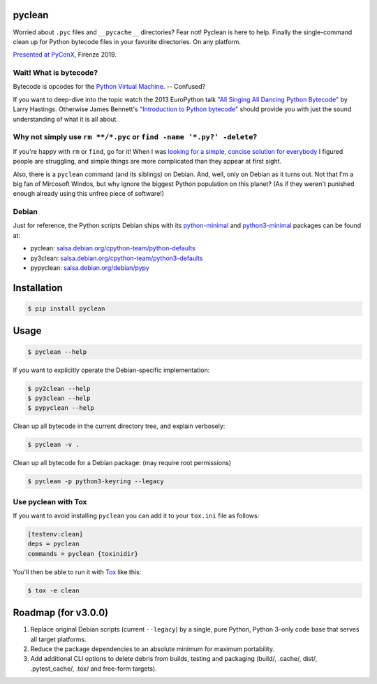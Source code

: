 pyclean |latest-version|
========================

|checks-status| |tests-status| |qa| |health| |python-support| |license|

Worried about ``.pyc`` files and ``__pycache__`` directories? Fear not!
Pyclean is here to help. Finally the single-command clean up for Python
bytecode files in your favorite directories. On any platform.

|video|

`Presented at PyConX`_, Firenze 2019.

.. |latest-version| image:: https://img.shields.io/pypi/v/pyclean.svg
   :alt: Latest version on PyPI
   :target: https://pypi.org/project/pyclean
.. |checks-status| image:: https://img.shields.io/github/workflow/status/bittner/pyclean/Checks/master?label=Checks&logo=github
   :alt: GitHub Workflow Status
   :target: https://github.com/bittner/pyclean/actions?query=workflow%3AChecks
.. |tests-status| image:: https://img.shields.io/github/workflow/status/bittner/pyclean/Tests/master?label=Tests&logo=github
   :alt: GitHub Workflow Status
   :target: https://github.com/bittner/pyclean/actions?query=workflow%3ATests
.. |qa| image:: https://img.shields.io/scrutinizer/build/g/bittner/pyclean/master?label=QA&logo=scrutinizer
   :alt: Scrutinizer
   :target: https://scrutinizer-ci.com/g/bittner/pyclean/
.. |health| image:: https://img.shields.io/codacy/grade/69de1364a09f41b399f95afe901826eb/master.svg?logo=codacy
   :alt: Code health
   :target: https://www.codacy.com/app/bittner/pyclean
.. |python-support| image:: https://img.shields.io/pypi/pyversions/pyclean.svg
   :alt: Python versions
   :target: https://pypi.org/project/pyclean
.. |license| image:: https://img.shields.io/pypi/l/pyclean.svg
   :alt: Software license
   :target: https://github.com/bittner/pyclean/blob/master/LICENSE
.. |video| image:: https://asciinema.org/a/g8Q2ljghA7W4RD9cb3Xz100Tl.svg
   :alt: PyClean and its future
   :target: https://asciinema.org/a/g8Q2ljghA7W4RD9cb3Xz100Tl
.. _Presented at PyConX: https://slides.com/bittner/pyconx-pyclean/

Wait! What is bytecode?
-----------------------

Bytecode is opcodes for the `Python Virtual Machine`_. -- Confused?

If you want to deep-dive into the topic watch the 2013 EuroPython talk
`"All Singing All Dancing Python Bytecode"`_ by Larry Hastings.
Otherwise James Bennett's `"Introduction to Python bytecode"`_ should
provide you with just the sound understanding of what it is all about.

.. _Python Virtual Machine: https://www.ics.uci.edu/~brgallar/week9_3.html
.. _"All Singing All Dancing Python Bytecode":
    https://www.youtube.com/watch?v=0IzXcjHs-P8
.. _"Introduction to Python bytecode":
    https://opensource.com/article/18/4/introduction-python-bytecode

Why not simply use ``rm **/*.pyc`` or ``find -name '*.py?' -delete``?
---------------------------------------------------------------------

If you're happy with ``rm`` or ``find``, go for it! When I was `looking
for a simple, concise solution for everybody`_ I figured people are
struggling, and simple things are more complicated than they appear at
first sight.

Also, there is a ``pyclean`` command (and its siblings) on Debian. And,
well, only on Debian as it turns out. Not that I'm a big fan of Mircosoft
Windos, but why ignore the biggest Python population on this planet?
(As if they weren't punished enough already using this unfree piece of
software!)

.. _looking for a simple, concise solution for everybody:
    https://stackoverflow.com/questions/785519/how-do-i-remove-all-pyc-files-from-a-project

Debian
------

Just for reference, the Python scripts Debian ships with its
`python-minimal`_ and `python3-minimal`_ packages can be found at:

- pyclean: `salsa.debian.org/cpython-team/python-defaults
  <https://salsa.debian.org/cpython-team/python-defaults/blob/master/pyclean>`__
- py3clean: `salsa.debian.org/cpython-team/python3-defaults
  <https://salsa.debian.org/cpython-team/python3-defaults/blob/master/py3clean>`__
- pypyclean: `salsa.debian.org/debian/pypy
  <https://salsa.debian.org/debian/pypy/blob/debian/debian/scripts/pypyclean>`__

.. _python-minimal: https://packages.debian.org/stable/python-minimal
.. _python3-minimal: https://packages.debian.org/stable/python3-minimal

Installation
============

.. code:: console

    $ pip install pyclean

Usage
=====

.. code:: console

    $ pyclean --help

If you want to explicitly operate the Debian-specific implementation:

.. code:: console

    $ py2clean --help
    $ py3clean --help
    $ pypyclean --help

Clean up all bytecode in the current directory tree, and explain verbosely:

.. code:: console

    $ pyclean -v .

Clean up all bytecode for a Debian package: (may require root permissions)

.. code:: console

    $ pyclean -p python3-keyring --legacy

Use pyclean with Tox
--------------------

If you want to avoid installing ``pyclean`` you can add it to your
``tox.ini`` file as follows:

.. code:: ini

    [testenv:clean]
    deps = pyclean
    commands = pyclean {toxinidir}

You'll then be able to run it with `Tox`_ like this:

.. code:: console

    $ tox -e clean

.. _Tox: https://tox.readthedocs.io/

Roadmap (for v3.0.0)
====================

#. Replace original Debian scripts (current ``--legacy``) by a single,
   pure Python, Python 3-only code base that serves all target platforms.
#. Reduce the package dependencies to an absolute minimum for maximum
   portability.
#. Add additional CLI options to delete debris from builds, testing and
   packaging (build/, .cache/, dist/, .pytest_cache/, .tox/ and
   free-form targets).


